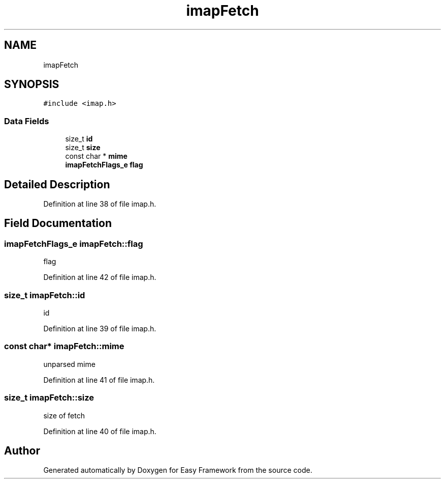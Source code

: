 .TH "imapFetch" 3 "Thu Apr 23 2020" "Version 0.4.5" "Easy Framework" \" -*- nroff -*-
.ad l
.nh
.SH NAME
imapFetch
.SH SYNOPSIS
.br
.PP
.PP
\fC#include <imap\&.h>\fP
.SS "Data Fields"

.in +1c
.ti -1c
.RI "size_t \fBid\fP"
.br
.ti -1c
.RI "size_t \fBsize\fP"
.br
.ti -1c
.RI "const char * \fBmime\fP"
.br
.ti -1c
.RI "\fBimapFetchFlags_e\fP \fBflag\fP"
.br
.in -1c
.SH "Detailed Description"
.PP 
Definition at line 38 of file imap\&.h\&.
.SH "Field Documentation"
.PP 
.SS "\fBimapFetchFlags_e\fP imapFetch::flag"
flag 
.PP
Definition at line 42 of file imap\&.h\&.
.SS "size_t imapFetch::id"
id 
.PP
Definition at line 39 of file imap\&.h\&.
.SS "const char* imapFetch::mime"
unparsed mime 
.PP
Definition at line 41 of file imap\&.h\&.
.SS "size_t imapFetch::size"
size of fetch 
.PP
Definition at line 40 of file imap\&.h\&.

.SH "Author"
.PP 
Generated automatically by Doxygen for Easy Framework from the source code\&.
